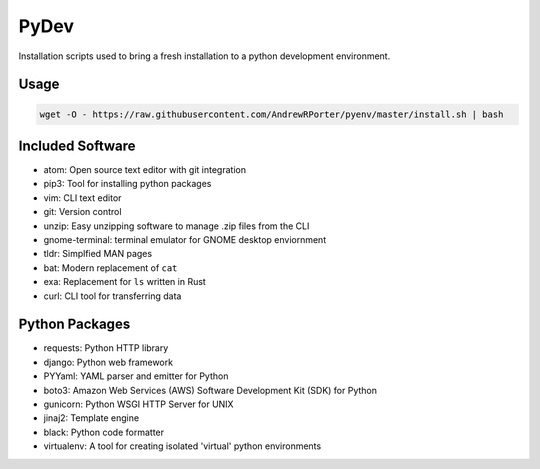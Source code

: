 =====
PyDev
=====

Installation scripts used to bring a fresh installation to a python development environment.

Usage
-----

.. code:: shell

        wget -O - https://raw.githubusercontent.com/AndrewRPorter/pyenv/master/install.sh | bash

Included Software
-----------------

- atom: Open source text editor with git integration
- pip3: Tool for installing python packages
- vim: CLI text editor
- git: Version control
- unzip: Easy unzipping software to manage .zip files from the CLI
- gnome-terminal: terminal emulator for GNOME desktop enviornment
- tldr: Simplfied MAN pages
- bat: Modern replacement of ``cat``
- exa: Replacement for ``ls`` written in Rust
- curl: CLI tool for transferring data

Python Packages
---------------

- requests: Python HTTP library
- django: Python web framework
- PYYaml: YAML parser and emitter for Python
- boto3: Amazon Web Services (AWS) Software Development Kit (SDK) for Python
- gunicorn: Python WSGI HTTP Server for UNIX
- jinaj2: Template engine
- black: Python code formatter
- virtualenv: A tool for creating isolated 'virtual' python environments
